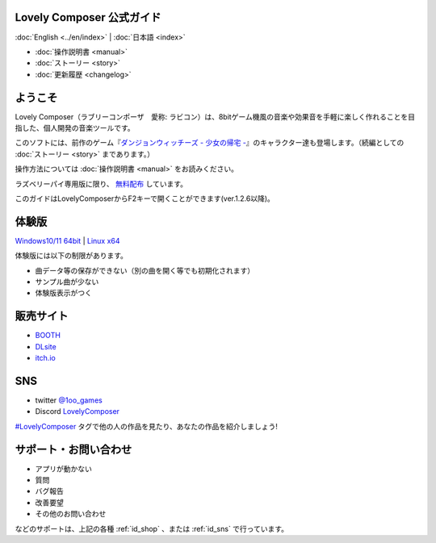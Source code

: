 Lovely Composer 公式ガイド
#####################################################

:doc:`English <../en/index>` \| :doc:`日本語 <index>` 

.. image:: ../img/LC_header_main_ss.png
    :scale: 35%


* :doc:`操作説明書 <manual>` 
* :doc:`ストーリー <story>`
* :doc:`更新履歴 <changelog>`

ようこそ
##############################################################################

Lovely Composer（ラブリーコンポーザ　愛称: ラビコン）は、8bitゲーム機風の音楽や効果音を手軽に楽しく作れることを目指した、個人開発の音楽ツールです。

このソフトには、前作のゲーム『`ダンジョンウィッチーズ - 少女の帰宅 - <https://1oogames.booth.pm/items/2263636>`_』のキャラクター達も登場します。（続編としての :doc:`ストーリー <story>` まであります。）

操作方法については :doc:`操作説明書 <manual>` をお読みください。

ラズベリーパイ専用版に限り、 `無料配布 <https://1oogames.booth.pm/items/3904098>`_ しています。 

このガイドはLovelyComposerからF2キーで開くことができます(ver.1.2.6以降)。


.. _id_demo:

体験版
##################################################################

`Windows10/11 64bit <https://github.com/doc1oo/LovelyComposerDocs/raw/main/files/Trial_LovelyComposer_1.2.6_Windows.zip>`_ \| `Linux x64 <https://github.com/doc1oo/LovelyComposerDocs/raw/main/files/Trial_LovelyComposer_1.2.6_Linux.zip>`_

体験版には以下の制限があります。

* 曲データ等の保存ができない（別の曲を開く等でも初期化されます）
* サンプル曲が少ない
* 体験版表示がつく


.. _id_shop:

販売サイト
##################################################################

* `BOOTH <https://1oogames.booth.pm/items/3006558>`_
* `DLsite <https://www.dlsite.com/home/work/=/product_id/RJ331224.html>`_
* `itch.io <https://1oogames.itch.io/lovely-composer>`_

.. _id_sns:

SNS
##############################################################################

* twitter `@1oo_games <https://twitter.com/1oo_games>`_
* Discord `LovelyComposer <https://discord.gg/96GhPwjQnE>`_

`#LovelyComposer <https://twitter.com/search?q=%23LovelyComposer>`_ タグで他の人の作品を見たり、あなたの作品を紹介しましょう!

サポート・お問い合わせ
##############################################################################

* アプリが動かない
* 質問
* バグ報告
* 改善要望
* その他のお問い合わせ

などのサポートは、上記の各種 :ref:`id_shop` 、または :ref:`id_sns` で行っています。

